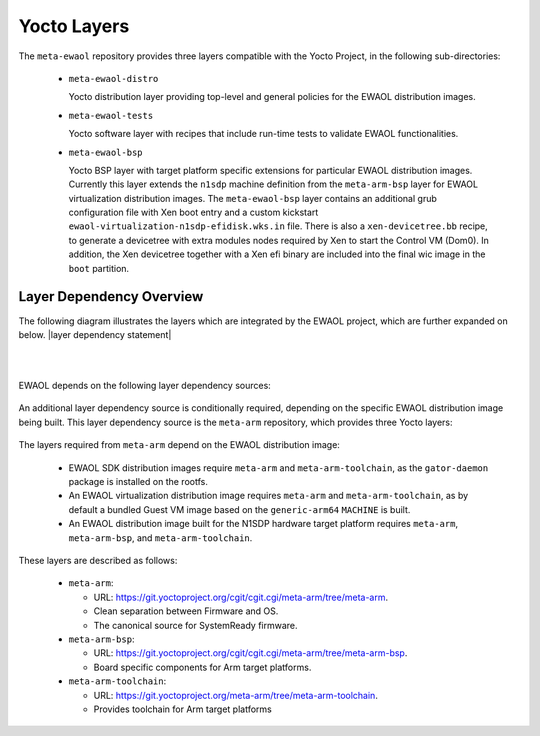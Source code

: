 ..
 # Copyright (c) 2021-2022, Arm Limited.
 #
 # SPDX-License-Identifier: MIT

############
Yocto Layers
############

The ``meta-ewaol`` repository provides three layers compatible with the Yocto
Project, in the following sub-directories:

  * ``meta-ewaol-distro``

    Yocto distribution layer providing top-level and general policies for the
    EWAOL distribution images.

  * ``meta-ewaol-tests``

    Yocto software layer with recipes that include run-time tests to validate
    EWAOL functionalities.

  * ``meta-ewaol-bsp``

    Yocto BSP layer with target platform specific extensions for particular
    EWAOL distribution images. Currently this layer extends the ``n1sdp``
    machine definition from the ``meta-arm-bsp`` layer for EWAOL virtualization
    distribution images. The ``meta-ewaol-bsp`` layer contains an additional
    grub configuration file with Xen boot entry and a custom kickstart
    ``ewaol-virtualization-n1sdp-efidisk.wks.in`` file. There is also a
    ``xen-devicetree.bb`` recipe, to generate a devicetree with extra modules
    nodes required by Xen to start the Control VM (Dom0). In addition, the Xen
    devicetree together with a Xen efi binary are included into the final wic
    image in the ``boot`` partition.

.. _manual_yocto_layers_layer_dependency_overview:

*************************
Layer Dependency Overview
*************************

The following diagram illustrates the layers which are integrated by the EWAOL
project, which are further expanded on below. |layer dependency statement|

|

.. image:: ../images/ewaol_layers_deps_diagram.png
   :align: center

|

EWAOL depends on the following layer dependency sources:

  .. code-block:: yaml
    :substitutions:

    URL: https://git.yoctoproject.org/git/poky
    layers: meta, meta-poky
    branch: |poky branch|
    revision: |poky revision|

    URL: https://git.openembedded.org/meta-openembedded
    layers: meta-filesystems, meta-networking, meta-oe, meta-python
    branch: |meta-openembedded branch|
    revision: |meta-openembedded revision|

    URL: https://git.yoctoproject.org/git/meta-virtualization
    layers: meta-virtualization
    branch: |meta-virtualization branch|
    revision: |meta-virtualization revision|

An additional layer dependency source is conditionally required, depending on
the specific EWAOL distribution image being built. This layer dependency source
is the ``meta-arm`` repository, which provides three Yocto layers:

  .. code-block:: yaml
    :substitutions:

    URL: https://git.yoctoproject.org/git/meta-arm
    layers: meta-arm, meta-arm-bsp, meta-arm-toolchain
    branch: |meta-arm branch|
    revision: |meta-arm revision|

The layers required from ``meta-arm`` depend on the EWAOL distribution image:

  * EWAOL SDK distribution images require ``meta-arm`` and
    ``meta-arm-toolchain``, as the ``gator-daemon`` package is installed on the
    rootfs.

  * An EWAOL virtualization distribution image requires ``meta-arm`` and
    ``meta-arm-toolchain``, as by default a bundled Guest VM image based on the
    ``generic-arm64`` ``MACHINE`` is built.

  * An EWAOL distribution image built for the N1SDP hardware target platform
    requires ``meta-arm``, ``meta-arm-bsp``, and ``meta-arm-toolchain``.

These layers are described as follows:

  * ``meta-arm``:

    * URL: https://git.yoctoproject.org/cgit/cgit.cgi/meta-arm/tree/meta-arm.
    * Clean separation between Firmware and OS.
    * The canonical source for SystemReady firmware.

  * ``meta-arm-bsp``:

    * URL: https://git.yoctoproject.org/cgit/cgit.cgi/meta-arm/tree/meta-arm-bsp.
    * Board specific components for Arm target platforms.

  * ``meta-arm-toolchain``:

    * URL: https://git.yoctoproject.org/meta-arm/tree/meta-arm-toolchain.
    * Provides toolchain for Arm target platforms
